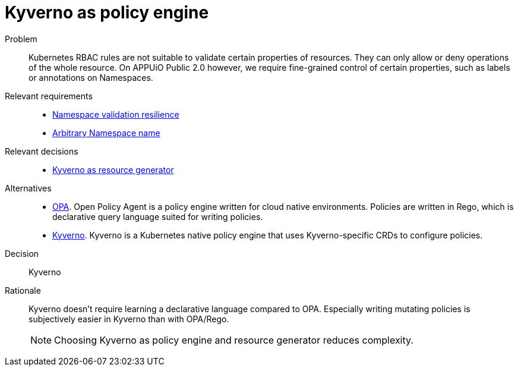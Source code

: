 = Kyverno as policy engine
:apub2: APPUiO Public 2.0

Problem::
Kubernetes RBAC rules are not suitable to validate certain properties of resources.
They can only allow or deny operations of the whole resource.
On {apub2} however, we require fine-grained control of certain properties, such as labels or annotations on Namespaces.

Relevant requirements::
* xref:references/quality-requirements/reliability/ns-validation-resilience.adoc[Namespace validation resilience]
* xref:references/quality-requirements/usability/ns-arbitrary-name.adoc[Arbitrary Namespace name]

Relevant decisions::
* xref:explanation/decisions/kyverno-generator.adoc[Kyverno as resource generator]

Alternatives::
* https://www.openpolicyagent.org/[OPA].
  Open Policy Agent is a policy engine written for cloud native environments.
  Policies are written in Rego, which is declarative query language suited for writing policies.

* https://kyverno.io/[Kyverno].
  Kyverno is a Kubernetes native policy engine that uses Kyverno-specific CRDs to configure policies.

Decision::
Kyverno

Rationale::
Kyverno doesn't require learning a declarative language compared to OPA.
Especially writing mutating policies is subjectively easier in Kyverno than with OPA/Rego.
+
NOTE: Choosing Kyverno as policy engine and resource generator reduces complexity.
